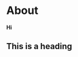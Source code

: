 #+hugo_base_dir: ../

# Local Variables:
# eval: (org-hugo-auto-export-mode)
# End:

* About
:PROPERTIES:
:EXPORT_HUGO_SECTION: /
:EXPORT_FILE_NAME: about
:EXPORT_DATE: 2020-10-03
:END:

*Hi*

** This is a heading
